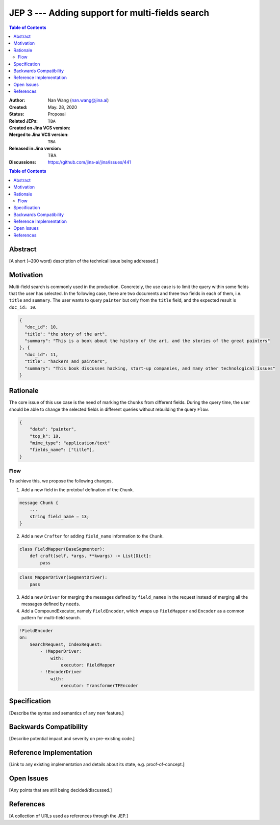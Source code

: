 JEP 3 --- Adding support for multi-fields search
=================================================================

.. contents:: Table of Contents
   :depth: 3


:Author: Nan Wang (nan.wang@jina.ai)
:Created: May. 28, 2020
:Status: Proposal
:Related JEPs:
:Created on Jina VCS version: ``TBA``
:Merged to Jina VCS version: ``TBA``
:Released in Jina version: TBA
:Discussions: https://github.com/jina-ai/jina/issues/441

.. contents:: Table of Contents
   :depth: 2

Abstract
--------

[A short (~200 word) description of the technical issue being addressed.]

Motivation
---------
Multi-field search is commonly used in the production.
Concretely, the use case is to limit the query within some fields that the user has selected.
In the following case, there are two documents and three two fields in each of them, i.e. ``title`` and ``summary``.
The user wants to query ``painter`` but only from the ``title`` field, and the expected result is ``doc_id: 10``.

.. highlight:: json
.. code-block:: json

    {
      "doc_id": 10,
      "title": "the story of the art",
      "summary": "This is a book about the history of the art, and the stories of the great painters"
    }, {
      "doc_id": 11,
      "title": "hackers and painters",
      "summary": "This book discusses hacking, start-up companies, and many other technological issues"
    }


Rationale
---------
The core issue of this use case is the need of marking the ``Chunks`` from different fields.
During the query time, the user should be able to change the selected fields in different queries without rebuilding the query ``Flow``.

.. highlight:: json
.. code-block:: json

    {
        "data": "painter",
        "top_k": 10,
        "mime_type": "application/text"
        "fields_name": ["title"],
    }

Flow
^^^^

.. image:: JEP3-index-design.png
   :align: center
   :width: 60%

To achieve this, we propose the following changes,

1. Add a new field in the protobuf defination of the ``Chunk``.

.. highlight:: proto
.. code-block:: proto

    message Chunk {
        ...
        string field_name = 13;
    }

2. Add a new ``Crafter`` for adding ``field_name`` information to the ``Chunk``.

.. highlight:: python
.. code-block:: python

    class FieldMapper(BaseSegmenter):
        def craft(self, *args, **kwargs) -> List[Dict]:
            pass

.. highlight:: python
.. code-block:: python

    class MapperDriver(SegmentDriver):
        pass

3. Add a new ``Driver`` for merging the messages defined by ``field_names`` in the request instead of merging all the messages defined by ``needs``.


4. Add a CompoundExecutor, namely ``FieldEncoder``, which wraps up ``FieldMapper`` and ``Encoder`` as a common pattern for multi-field search.

.. highlight:: yaml
.. code-block:: yaml

    !FieldEncoder
    on:
        SearchRequest, IndexRequest:
            - !MapperDriver:
                with:
                    executor: FieldMapper
            - !EncoderDriver
                with:
                    executor: TransformerTFEncoder


Specification
-------------

[Describe the syntax and semantics of any new feature.]

Backwards Compatibility
-----------------------

[Describe potential impact and severity on pre-existing code.]


Reference Implementation
------------------------

[Link to any existing implementation and details about its state, e.g. proof-of-concept.]

Open Issues
-----------

[Any points that are still being decided/discussed.]

References
----------

[A collection of URLs used as references through the JEP.]